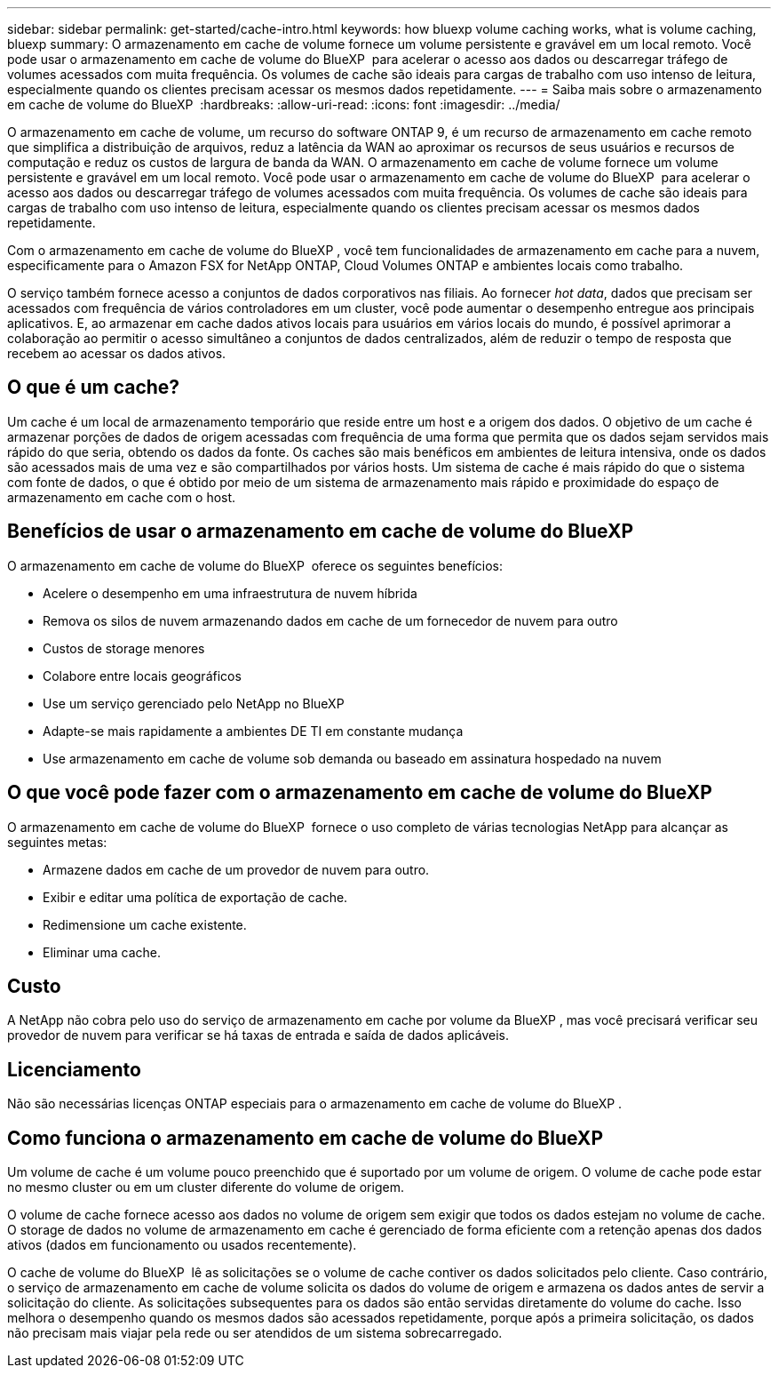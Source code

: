 ---
sidebar: sidebar 
permalink: get-started/cache-intro.html 
keywords: how bluexp volume caching works, what is volume caching, bluexp 
summary: O armazenamento em cache de volume fornece um volume persistente e gravável em um local remoto. Você pode usar o armazenamento em cache de volume do BlueXP  para acelerar o acesso aos dados ou descarregar tráfego de volumes acessados com muita frequência. Os volumes de cache são ideais para cargas de trabalho com uso intenso de leitura, especialmente quando os clientes precisam acessar os mesmos dados repetidamente. 
---
= Saiba mais sobre o armazenamento em cache de volume do BlueXP 
:hardbreaks:
:allow-uri-read: 
:icons: font
:imagesdir: ../media/


[role="lead"]
O armazenamento em cache de volume, um recurso do software ONTAP 9, é um recurso de armazenamento em cache remoto que simplifica a distribuição de arquivos, reduz a latência da WAN ao aproximar os recursos de seus usuários e recursos de computação e reduz os custos de largura de banda da WAN. O armazenamento em cache de volume fornece um volume persistente e gravável em um local remoto. Você pode usar o armazenamento em cache de volume do BlueXP  para acelerar o acesso aos dados ou descarregar tráfego de volumes acessados com muita frequência. Os volumes de cache são ideais para cargas de trabalho com uso intenso de leitura, especialmente quando os clientes precisam acessar os mesmos dados repetidamente.

Com o armazenamento em cache de volume do BlueXP , você tem funcionalidades de armazenamento em cache para a nuvem, especificamente para o Amazon FSX for NetApp ONTAP, Cloud Volumes ONTAP e ambientes locais como trabalho.

O serviço também fornece acesso a conjuntos de dados corporativos nas filiais. Ao fornecer _hot data_, dados que precisam ser acessados com frequência de vários controladores em um cluster, você pode aumentar o desempenho entregue aos principais aplicativos. E, ao armazenar em cache dados ativos locais para usuários em vários locais do mundo, é possível aprimorar a colaboração ao permitir o acesso simultâneo a conjuntos de dados centralizados, além de reduzir o tempo de resposta que recebem ao acessar os dados ativos.



== O que é um cache?

Um cache é um local de armazenamento temporário que reside entre um host e a origem dos dados. O objetivo de um cache é armazenar porções de dados de origem acessadas com frequência de uma forma que permita que os dados sejam servidos mais rápido do que seria, obtendo os dados da fonte. Os caches são mais benéficos em ambientes de leitura intensiva, onde os dados são acessados mais de uma vez e são compartilhados por vários hosts. Um sistema de cache é mais rápido do que o sistema com fonte de dados, o que é obtido por meio de um sistema de armazenamento mais rápido e proximidade do espaço de armazenamento em cache com o host.



== Benefícios de usar o armazenamento em cache de volume do BlueXP 

O armazenamento em cache de volume do BlueXP  oferece os seguintes benefícios:

* Acelere o desempenho em uma infraestrutura de nuvem híbrida
* Remova os silos de nuvem armazenando dados em cache de um fornecedor de nuvem para outro
* Custos de storage menores
* Colabore entre locais geográficos
* Use um serviço gerenciado pelo NetApp no BlueXP 
* Adapte-se mais rapidamente a ambientes DE TI em constante mudança
* Use armazenamento em cache de volume sob demanda ou baseado em assinatura hospedado na nuvem




== O que você pode fazer com o armazenamento em cache de volume do BlueXP 

O armazenamento em cache de volume do BlueXP  fornece o uso completo de várias tecnologias NetApp para alcançar as seguintes metas:

* Armazene dados em cache de um provedor de nuvem para outro.
* Exibir e editar uma política de exportação de cache.
* Redimensione um cache existente.
* Eliminar uma cache.




== Custo

A NetApp não cobra pelo uso do serviço de armazenamento em cache por volume da BlueXP , mas você precisará verificar seu provedor de nuvem para verificar se há taxas de entrada e saída de dados aplicáveis.



== Licenciamento

Não são necessárias licenças ONTAP especiais para o armazenamento em cache de volume do BlueXP .



== Como funciona o armazenamento em cache de volume do BlueXP 

Um volume de cache é um volume pouco preenchido que é suportado por um volume de origem. O volume de cache pode estar no mesmo cluster ou em um cluster diferente do volume de origem.

O volume de cache fornece acesso aos dados no volume de origem sem exigir que todos os dados estejam no volume de cache. O storage de dados no volume de armazenamento em cache é gerenciado de forma eficiente com a retenção apenas dos dados ativos (dados em funcionamento ou usados recentemente).

O cache de volume do BlueXP  lê as solicitações se o volume de cache contiver os dados solicitados pelo cliente. Caso contrário, o serviço de armazenamento em cache de volume solicita os dados do volume de origem e armazena os dados antes de servir a solicitação do cliente. As solicitações subsequentes para os dados são então servidas diretamente do volume do cache. Isso melhora o desempenho quando os mesmos dados são acessados repetidamente, porque após a primeira solicitação, os dados não precisam mais viajar pela rede ou ser atendidos de um sistema sobrecarregado.

